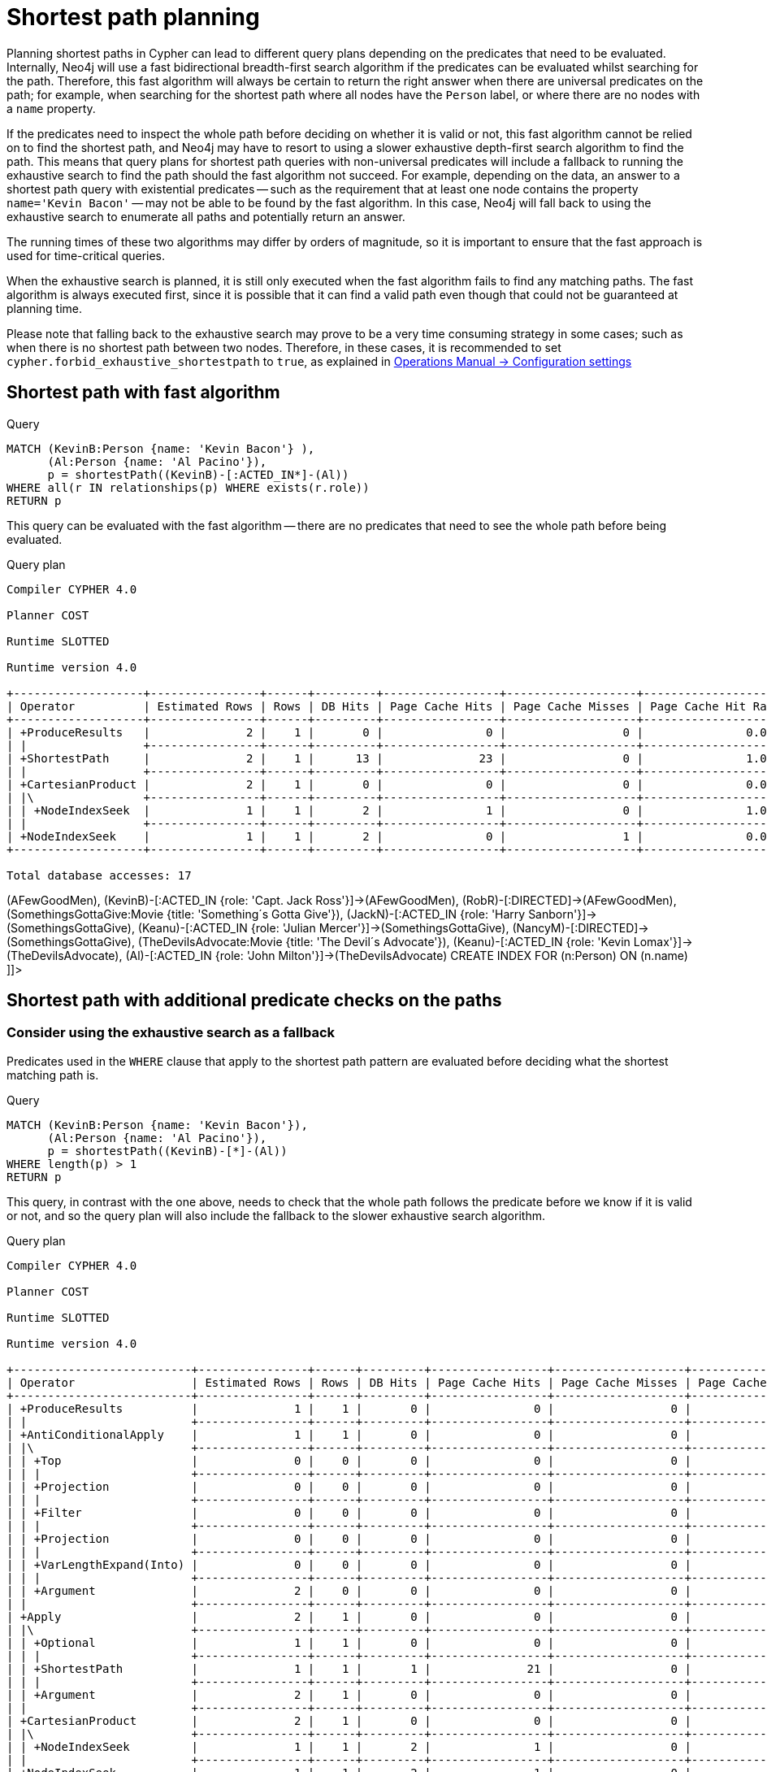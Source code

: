 [[query-shortestpath-planning]]
= Shortest path planning
:description: Shortest path finding in Cypher and how it is planned. 

Planning shortest paths in Cypher can lead to different query plans depending on the predicates that need
to be evaluated. Internally, Neo4j will use a fast bidirectional breadth-first search algorithm if the
predicates can be evaluated whilst searching for the path. Therefore, this fast algorithm will always
be certain to return the right answer when there are universal predicates on the path; for example, when
searching for the shortest path where all nodes have the `Person` label, or where there are no nodes with
a `name` property.

If the predicates need to inspect the whole path before deciding on whether it is valid or not, this fast
algorithm cannot be relied on to find the shortest path, and Neo4j may have to resort to using a slower
exhaustive depth-first search algorithm to find the path. This means that query plans for shortest path
queries with non-universal predicates will include a fallback to running the exhaustive search to find
the path should the fast algorithm not succeed. For example, depending on the data, an answer to a shortest
path query with existential predicates -- such as the requirement that at least one node contains the property
`name='Kevin Bacon'` -- may not be able to be found by the fast algorithm. In this case, Neo4j will fall back to using
the exhaustive search to enumerate all paths and potentially return an answer.

The running times of these two algorithms may differ by orders of magnitude, so it is important to ensure
that the fast approach is used for time-critical queries.

When the exhaustive search is planned, it is still only executed when the fast algorithm fails to find any
matching paths. The fast algorithm is always executed first, since it is possible that it can find a valid
path even though that could not be guaranteed at planning time.

Please note that falling back to the exhaustive search may prove to be a very time consuming strategy in some
cases; such as when there is no shortest path between two nodes.
Therefore, in these cases, it is recommended to set `cypher.forbid_exhaustive_shortestpath` to `true`,
as explained in link:{neo4j-docs-base-uri}/operations-manual/{page-version}/reference/configuration-settings#config_cypher.forbid_exhaustive_shortestpath[Operations Manual -> Configuration settings]

== Shortest path with fast algorithm


.Query
[source, cypher]
----
MATCH (KevinB:Person {name: 'Kevin Bacon'} ),
      (Al:Person {name: 'Al Pacino'}),
      p = shortestPath((KevinB)-[:ACTED_IN*]-(Al))
WHERE all(r IN relationships(p) WHERE exists(r.role))
RETURN p
----

This query can be evaluated with the fast algorithm -- there are no predicates that need to see the whole
path before being evaluated.

.Query plan
[source]
----
Compiler CYPHER 4.0

Planner COST

Runtime SLOTTED

Runtime version 4.0

+-------------------+----------------+------+---------+-----------------+-------------------+----------------------+-----------------+----------------------------+--------------------------------------------------------+
| Operator          | Estimated Rows | Rows | DB Hits | Page Cache Hits | Page Cache Misses | Page Cache Hit Ratio | Order           | Variables                  | Other                                                  |
+-------------------+----------------+------+---------+-----------------+-------------------+----------------------+-----------------+----------------------------+--------------------------------------------------------+
| +ProduceResults   |              2 |    1 |       0 |               0 |                 0 |               0.0000 | KevinB.name ASC | anon[117], Al, KevinB, p   |                                                        |
| |                 +----------------+------+---------+-----------------+-------------------+----------------------+-----------------+----------------------------+--------------------------------------------------------+
| +ShortestPath     |              2 |    1 |      13 |              23 |                 0 |               1.0000 | KevinB.name ASC | anon[117], p -- Al, KevinB | {p0 : all(r IN relationships(p) WHERE exists(r.role))} |
| |                 +----------------+------+---------+-----------------+-------------------+----------------------+-----------------+----------------------------+--------------------------------------------------------+
| +CartesianProduct |              2 |    1 |       0 |               0 |                 0 |               0.0000 | KevinB.name ASC | KevinB -- Al               |                                                        |
| |\                +----------------+------+---------+-----------------+-------------------+----------------------+-----------------+----------------------------+--------------------------------------------------------+
| | +NodeIndexSeek  |              1 |    1 |       2 |               1 |                 0 |               1.0000 | Al.name ASC     | Al                         | :Person(name)                                          |
| |                 +----------------+------+---------+-----------------+-------------------+----------------------+-----------------+----------------------------+--------------------------------------------------------+
| +NodeIndexSeek    |              1 |    1 |       2 |               0 |                 1 |               0.0000 | KevinB.name ASC | KevinB                     | :Person(name)                                          |
+-------------------+----------------+------+---------+-----------------+-------------------+----------------------+-----------------+----------------------------+--------------------------------------------------------+

Total database accesses: 17

----

ifndef::nonhtmloutput[]
[subs="none"]
++++
<formalpara role="cypherconsole">
<title>Try this query live</title>
<para><database><![CDATA[
CREATE (KevinB:Person {name: 'Kevin Bacon'}),
       (JackN:Person {name: 'Jack Nicholson'}),
       (Keanu:Person {name: 'Keanu Reeves'}),
       (Al:Person {name: 'Al Pacino'}),
       (NancyM:Person {name: 'Nancy Meyers'}),
       (RobR:Person {name: 'Rob Reiner'}),
       (Taylor:Person {name: 'Taylor Hackford'}),

       (AFewGoodMen:Movie {title: 'A Few Good Men'}),
       (JackN)-[:ACTED_IN {role: 'Col. Nathan R. Jessup'}]->(AFewGoodMen),
       (KevinB)-[:ACTED_IN {role: 'Capt. Jack Ross'}]->(AFewGoodMen),
       (RobR)-[:DIRECTED]->(AFewGoodMen),

       (SomethingsGottaGive:Movie {title: 'Something´s Gotta Give'}),
       (JackN)-[:ACTED_IN {role: 'Harry Sanborn'}]->(SomethingsGottaGive),
       (Keanu)-[:ACTED_IN {role: 'Julian Mercer'}]->(SomethingsGottaGive),
       (NancyM)-[:DIRECTED]->(SomethingsGottaGive),

       (TheDevilsAdvocate:Movie {title: 'The Devil´s Advocate'}),
       (Keanu)-[:ACTED_IN {role: 'Kevin Lomax'}]->(TheDevilsAdvocate),
       (Al)-[:ACTED_IN {role: 'John Milton'}]->(TheDevilsAdvocate)
CREATE INDEX FOR (n:Person) ON (n.name)

]]></database><command><![CDATA[
MATCH (KevinB:Person {name: 'Kevin Bacon'} ),
      (Al:Person {name: 'Al Pacino'}),
      p = shortestPath((KevinB)-[:ACTED_IN*]-(Al))
WHERE all(r IN relationships(p) WHERE exists(r.role))
RETURN p
]]></command></para></formalpara>
++++
endif::nonhtmloutput[]

== Shortest path with additional predicate checks on the paths

=== Consider using the exhaustive search as a fallback

Predicates used in the `WHERE` clause that apply to the shortest path pattern are evaluated before deciding
what the shortest matching path is. 


.Query
[source, cypher]
----
MATCH (KevinB:Person {name: 'Kevin Bacon'}),
      (Al:Person {name: 'Al Pacino'}),
      p = shortestPath((KevinB)-[*]-(Al))
WHERE length(p) > 1
RETURN p
----

This query, in contrast with the one above, needs to check that the whole path follows the predicate
before we know if it is valid or not, and so the query plan will also include the fallback to the slower
exhaustive search algorithm.

.Query plan
[source]
----
Compiler CYPHER 4.0

Planner COST

Runtime SLOTTED

Runtime version 4.0

+--------------------------+----------------+------+---------+-----------------+-------------------+----------------------+-----------------+--------------------------------------+-----------------------------------------------------------------------------------------------------------------------------------------+
| Operator                 | Estimated Rows | Rows | DB Hits | Page Cache Hits | Page Cache Misses | Page Cache Hit Ratio | Order           | Variables                            | Other                                                                                                                                   |
+--------------------------+----------------+------+---------+-----------------+-------------------+----------------------+-----------------+--------------------------------------+-----------------------------------------------------------------------------------------------------------------------------------------+
| +ProduceResults          |              1 |    1 |       0 |               0 |                 0 |               0.0000 | KevinB.name ASC | anon[94], anon[116], Al, KevinB, p   |                                                                                                                                         |
| |                        +----------------+------+---------+-----------------+-------------------+----------------------+-----------------+--------------------------------------+-----------------------------------------------------------------------------------------------------------------------------------------+
| +AntiConditionalApply    |              1 |    1 |       0 |               0 |                 0 |               0.0000 | KevinB.name ASC | anon[94], anon[116], Al, KevinB, p   |                                                                                                                                         |
| |\                       +----------------+------+---------+-----------------+-------------------+----------------------+-----------------+--------------------------------------+-----------------------------------------------------------------------------------------------------------------------------------------+
| | +Top                   |              0 |    0 |       0 |               0 |                 0 |               0.0000 |                 | anon[94], anon[116], Al, KevinB, p   | anon[94]; 1                                                                                                                             |
| | |                      +----------------+------+---------+-----------------+-------------------+----------------------+-----------------+--------------------------------------+-----------------------------------------------------------------------------------------------------------------------------------------+
| | +Projection            |              0 |    0 |       0 |               0 |                 0 |               0.0000 |                 | anon[94] -- anon[116], Al, KevinB, p | { : length(p)}                                                                                                                          |
| | |                      +----------------+------+---------+-----------------+-------------------+----------------------+-----------------+--------------------------------------+-----------------------------------------------------------------------------------------------------------------------------------------+
| | +Filter                |              0 |    0 |       0 |               0 |                 0 |               0.0000 |                 | anon[116], Al, KevinB, p             | length(p) > $`  AUTOINT2`                                                                                                               |
| | |                      +----------------+------+---------+-----------------+-------------------+----------------------+-----------------+--------------------------------------+-----------------------------------------------------------------------------------------------------------------------------------------+
| | +Projection            |              0 |    0 |       0 |               0 |                 0 |               0.0000 |                 | anon[116], Al, KevinB, p             | {p : PathExpression(NodePathStep(Variable(KevinB),MultiRelationshipPathStep(Variable(anon[116]),BOTH,Some(Variable(Al)),NilPathStep)))} |
| | |                      +----------------+------+---------+-----------------+-------------------+----------------------+-----------------+--------------------------------------+-----------------------------------------------------------------------------------------------------------------------------------------+
| | +VarLengthExpand(Into) |              0 |    0 |       0 |               0 |                 0 |               0.0000 |                 | anon[116], Al, KevinB, p             | (KevinB)-[:*]-(Al)                                                                                                                      |
| | |                      +----------------+------+---------+-----------------+-------------------+----------------------+-----------------+--------------------------------------+-----------------------------------------------------------------------------------------------------------------------------------------+
| | +Argument              |              2 |    0 |       0 |               0 |                 0 |               0.0000 |                 | anon[116], Al, KevinB, p             |                                                                                                                                         |
| |                        +----------------+------+---------+-----------------+-------------------+----------------------+-----------------+--------------------------------------+-----------------------------------------------------------------------------------------------------------------------------------------+
| +Apply                   |              2 |    1 |       0 |               0 |                 0 |               0.0000 | KevinB.name ASC | anon[116], Al, KevinB, p             |                                                                                                                                         |
| |\                       +----------------+------+---------+-----------------+-------------------+----------------------+-----------------+--------------------------------------+-----------------------------------------------------------------------------------------------------------------------------------------+
| | +Optional              |              1 |    1 |       0 |               0 |                 0 |               0.0000 |                 | anon[116], Al, KevinB, p             |                                                                                                                                         |
| | |                      +----------------+------+---------+-----------------+-------------------+----------------------+-----------------+--------------------------------------+-----------------------------------------------------------------------------------------------------------------------------------------+
| | +ShortestPath          |              1 |    1 |       1 |              21 |                 0 |               1.0000 |                 | anon[116], p -- Al, KevinB           | {p0 : length(p) > $`  AUTOINT2`}                                                                                                        |
| | |                      +----------------+------+---------+-----------------+-------------------+----------------------+-----------------+--------------------------------------+-----------------------------------------------------------------------------------------------------------------------------------------+
| | +Argument              |              2 |    1 |       0 |               0 |                 0 |               0.0000 |                 | Al, KevinB                           |                                                                                                                                         |
| |                        +----------------+------+---------+-----------------+-------------------+----------------------+-----------------+--------------------------------------+-----------------------------------------------------------------------------------------------------------------------------------------+
| +CartesianProduct        |              2 |    1 |       0 |               0 |                 0 |               0.0000 | KevinB.name ASC | KevinB -- Al                         |                                                                                                                                         |
| |\                       +----------------+------+---------+-----------------+-------------------+----------------------+-----------------+--------------------------------------+-----------------------------------------------------------------------------------------------------------------------------------------+
| | +NodeIndexSeek         |              1 |    1 |       2 |               1 |                 0 |               1.0000 | Al.name ASC     | Al                                   | :Person(name)                                                                                                                           |
| |                        +----------------+------+---------+-----------------+-------------------+----------------------+-----------------+--------------------------------------+-----------------------------------------------------------------------------------------------------------------------------------------+
| +NodeIndexSeek           |              1 |    1 |       2 |               1 |                 0 |               1.0000 | KevinB.name ASC | KevinB                               | :Person(name)                                                                                                                           |
+--------------------------+----------------+------+---------+-----------------+-------------------+----------------------+-----------------+--------------------------------------+-----------------------------------------------------------------------------------------------------------------------------------------+

Total database accesses: 5

----

ifndef::nonhtmloutput[]
[subs="none"]
++++
<formalpara role="cypherconsole">
<title>Try this query live</title>
<para><database><![CDATA[
CREATE (KevinB:Person {name: 'Kevin Bacon'}),
       (JackN:Person {name: 'Jack Nicholson'}),
       (Keanu:Person {name: 'Keanu Reeves'}),
       (Al:Person {name: 'Al Pacino'}),
       (NancyM:Person {name: 'Nancy Meyers'}),
       (RobR:Person {name: 'Rob Reiner'}),
       (Taylor:Person {name: 'Taylor Hackford'}),

       (AFewGoodMen:Movie {title: 'A Few Good Men'}),
       (JackN)-[:ACTED_IN {role: 'Col. Nathan R. Jessup'}]->(AFewGoodMen),
       (KevinB)-[:ACTED_IN {role: 'Capt. Jack Ross'}]->(AFewGoodMen),
       (RobR)-[:DIRECTED]->(AFewGoodMen),

       (SomethingsGottaGive:Movie {title: 'Something´s Gotta Give'}),
       (JackN)-[:ACTED_IN {role: 'Harry Sanborn'}]->(SomethingsGottaGive),
       (Keanu)-[:ACTED_IN {role: 'Julian Mercer'}]->(SomethingsGottaGive),
       (NancyM)-[:DIRECTED]->(SomethingsGottaGive),

       (TheDevilsAdvocate:Movie {title: 'The Devil´s Advocate'}),
       (Keanu)-[:ACTED_IN {role: 'Kevin Lomax'}]->(TheDevilsAdvocate),
       (Al)-[:ACTED_IN {role: 'John Milton'}]->(TheDevilsAdvocate)
CREATE INDEX FOR (n:Person) ON (n.name)

]]></database><command><![CDATA[
MATCH (KevinB:Person {name: 'Kevin Bacon'}),
      (Al:Person {name: 'Al Pacino'}),
      p = shortestPath((KevinB)-[*]-(Al))
WHERE length(p) > 1
RETURN p
]]></command></para></formalpara>
++++
endif::nonhtmloutput[]

The way the bigger exhaustive query plan works is by using `Apply`/`Optional` to ensure that when the
fast algorithm does not find any results, a `null` result is generated instead of simply stopping the result
stream.
On top of this, the planner will issue an `AntiConditionalApply`, which will run the exhaustive search
if the path variable is pointing to `null` instead of a path.

An `ErrorPlan` operator will appear in the execution plan in cases where (i)
`cypher.forbid_exhaustive_shortestpath` is set to `true`, and (ii) the fast algorithm is not able to find the shortest path.

=== Prevent the exhaustive search from being used as a fallback


.Query
[source, cypher]
----
MATCH (KevinB:Person {name: 'Kevin Bacon'}),
      (Al:Person {name: 'Al Pacino'}),
      p = shortestPath((KevinB)-[*]-(Al))
WITH p
WHERE length(p) > 1
RETURN p
----

This query, just like the one above, needs to check that the whole path follows the predicate
before we know if it is valid or not. However, the inclusion of the `WITH` clause means that the query
plan will not include the fallback to the slower exhaustive search algorithm. Instead, any
paths found by the fast algorithm will subsequently be filtered, which may result in no answers
 being returned.

.Query plan
[source]
----
Compiler CYPHER 4.0

Planner COST

Runtime SLOTTED

Runtime version 4.0

+-------------------+----------------+------+---------+-----------------+-------------------+----------------------+-----------------+----------------------------+---------------------------+
| Operator          | Estimated Rows | Rows | DB Hits | Page Cache Hits | Page Cache Misses | Page Cache Hit Ratio | Order           | Variables                  | Other                     |
+-------------------+----------------+------+---------+-----------------+-------------------+----------------------+-----------------+----------------------------+---------------------------+
| +ProduceResults   |              1 |    1 |       0 |               0 |                 0 |               0.0000 | KevinB.name ASC | anon[116], Al, KevinB, p   |                           |
| |                 +----------------+------+---------+-----------------+-------------------+----------------------+-----------------+----------------------------+---------------------------+
| +Filter           |              1 |    1 |       0 |               0 |                 0 |               0.0000 | KevinB.name ASC | anon[116], Al, KevinB, p   | length(p) > $`  AUTOINT2` |
| |                 +----------------+------+---------+-----------------+-------------------+----------------------+-----------------+----------------------------+---------------------------+
| +ShortestPath     |              2 |    1 |       1 |              21 |                 0 |               1.0000 | KevinB.name ASC | anon[116], p -- Al, KevinB | {}                        |
| |                 +----------------+------+---------+-----------------+-------------------+----------------------+-----------------+----------------------------+---------------------------+
| +CartesianProduct |              2 |    1 |       0 |               0 |                 0 |               0.0000 | KevinB.name ASC | KevinB -- Al               |                           |
| |\                +----------------+------+---------+-----------------+-------------------+----------------------+-----------------+----------------------------+---------------------------+
| | +NodeIndexSeek  |              1 |    1 |       2 |               1 |                 0 |               1.0000 | Al.name ASC     | Al                         | :Person(name)             |
| |                 +----------------+------+---------+-----------------+-------------------+----------------------+-----------------+----------------------------+---------------------------+
| +NodeIndexSeek    |              1 |    1 |       2 |               1 |                 0 |               1.0000 | KevinB.name ASC | KevinB                     | :Person(name)             |
+-------------------+----------------+------+---------+-----------------+-------------------+----------------------+-----------------+----------------------------+---------------------------+

Total database accesses: 5

----

ifndef::nonhtmloutput[]
[subs="none"]
++++
<formalpara role="cypherconsole">
<title>Try this query live</title>
<para><database><![CDATA[
CREATE (KevinB:Person {name: 'Kevin Bacon'}),
       (JackN:Person {name: 'Jack Nicholson'}),
       (Keanu:Person {name: 'Keanu Reeves'}),
       (Al:Person {name: 'Al Pacino'}),
       (NancyM:Person {name: 'Nancy Meyers'}),
       (RobR:Person {name: 'Rob Reiner'}),
       (Taylor:Person {name: 'Taylor Hackford'}),

       (AFewGoodMen:Movie {title: 'A Few Good Men'}),
       (JackN)-[:ACTED_IN {role: 'Col. Nathan R. Jessup'}]->(AFewGoodMen),
       (KevinB)-[:ACTED_IN {role: 'Capt. Jack Ross'}]->(AFewGoodMen),
       (RobR)-[:DIRECTED]->(AFewGoodMen),

       (SomethingsGottaGive:Movie {title: 'Something´s Gotta Give'}),
       (JackN)-[:ACTED_IN {role: 'Harry Sanborn'}]->(SomethingsGottaGive),
       (Keanu)-[:ACTED_IN {role: 'Julian Mercer'}]->(SomethingsGottaGive),
       (NancyM)-[:DIRECTED]->(SomethingsGottaGive),

       (TheDevilsAdvocate:Movie {title: 'The Devil´s Advocate'}),
       (Keanu)-[:ACTED_IN {role: 'Kevin Lomax'}]->(TheDevilsAdvocate),
       (Al)-[:ACTED_IN {role: 'John Milton'}]->(TheDevilsAdvocate)
CREATE INDEX FOR (n:Person) ON (n.name)

]]></database><command><![CDATA[
MATCH (KevinB:Person {name: 'Kevin Bacon'}),
      (Al:Person {name: 'Al Pacino'}),
      p = shortestPath((KevinB)-[*]-(Al))
WITH p
WHERE length(p) > 1
RETURN p
]]></command></para></formalpara>
++++
endif::nonhtmloutput[]


